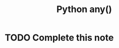 :PROPERTIES:
:ID:       baa667e0-7246-421f-8c25-ac88cbbe4009
:END:
#+title: Python any()
* TODO Complete this note
